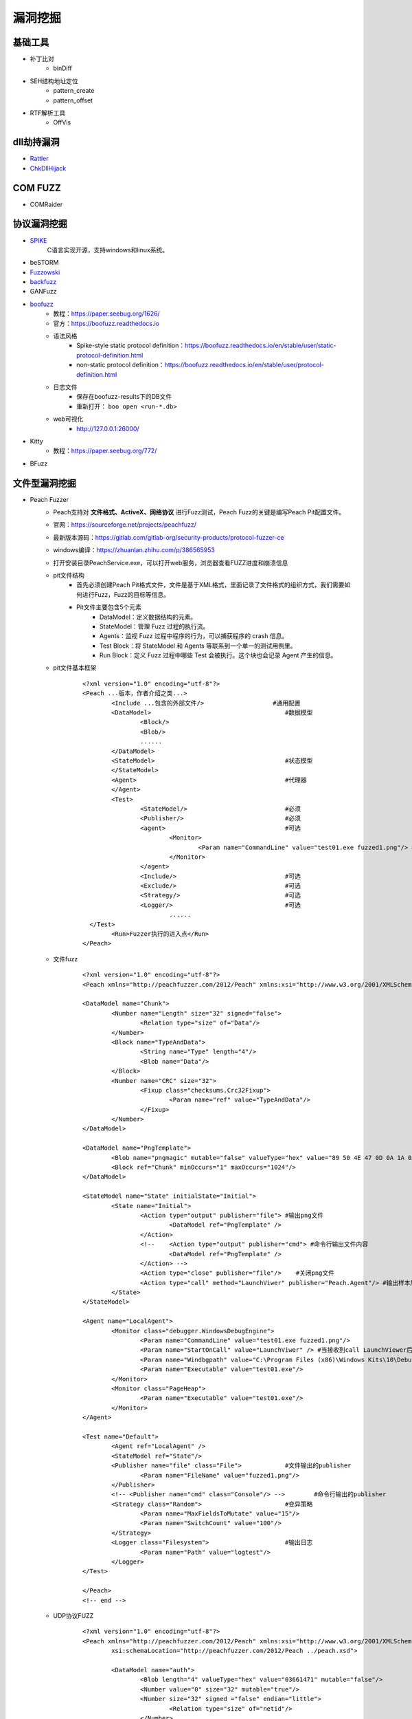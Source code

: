 漏洞挖掘
----------------------------------------

基础工具
~~~~~~~~~~~~~~~~~~~~~~~~~~~~~~~~~~~~~~~~
- 补丁比对
	+ binDiff
- SEH结构地址定位
	+ pattern_create
	+ pattern_offset
- RTF解析工具
	+ OffVis

dll劫持漏洞
~~~~~~~~~~~~~~~~~~~~~~~~~~~~~~~~~~~~~~~~
- `Rattler <https://github.com/sensepost/rattler/releases/>`_
- `ChkDllHijack <https://github.com/anhkgg/anhkgg-tools>`_

COM FUZZ
~~~~~~~~~~~~~~~~~~~~~~~~~~~~~~~~~~~~~~~~
- COMRaider 

协议漏洞挖掘
~~~~~~~~~~~~~~~~~~~~~~~~~~~~~~~~~~~~~~~~
- `SPIKE <https://resources.infosecinstitute.com/topic/intro-to-fuzzing/>`_
	C语言实现开源，支持windows和linux系统。
- beSTORM
- `Fuzzowski <https://github.com/nccgroup/fuzzowski>`_
- `backfuzz <https://github.com/localh0t/backfuzz>`_
- GANFuzz
- `boofuzz <https://boofuzz.readthedocs.io/en/stable/>`_
	+ 教程：https://paper.seebug.org/1626/
	+ 官方：https://boofuzz.readthedocs.io
	+ 语法风格
		- Spike-style static protocol definition：https://boofuzz.readthedocs.io/en/stable/user/static-protocol-definition.html
		- non-static protocol definition：https://boofuzz.readthedocs.io/en/stable/user/protocol-definition.html
	+ 日志文件
		- 保存在boofuzz-results下的DB文件
		- 重新打开： ``boo open <run-*.db>`` 
	+ web可视化
		- http://127.0.0.1:26000/
- Kitty
	+ 教程：https://paper.seebug.org/772/
- BFuzz

文件型漏洞挖掘
~~~~~~~~~~~~~~~~~~~~~~~~~~~~~~~~~~~~~~~~
- Peach Fuzzer
	+ Peach支持对 **文件格式、ActiveX、网络协议** 进行Fuzz测试，Peach Fuzz的关键是编写Peach Pit配置文件。
	+ 官网：https://sourceforge.net/projects/peachfuzz/
	+ 最新版本源码：https://gitlab.com/gitlab-org/security-products/protocol-fuzzer-ce
	+ windows编译：https://zhuanlan.zhihu.com/p/386565953
	+ 打开安装目录PeachService.exe，可以打开web服务，浏览器查看FUZZ进度和崩溃信息
	+ pit文件结构
		- 首先必须创建Peach Pit格式文件，文件是基于XML格式，里面记录了文件格式的组织方式，我们需要如何进行Fuzz，Fuzz的目标等信息。
		- Pit文件主要包含5个元素
			+ DataModel：定义数据结构的元素。
			+ StateModel：管理 Fuzz 过程的执行流。
			+ Agents：监视 Fuzz 过程中程序的行为，可以捕获程序的 crash 信息。
			+ Test Block：将 StateModel 和 Agents 等联系到一个单一的测试用例里。
			+ Run Block：定义 Fuzz 过程中哪些 Test 会被执行。这个块也会记录 Agent 产生的信息。
	+ pit文件基本框架
		::
		
			<?xml version="1.0" encoding="utf-8"?>
			<Peach ...版本，作者介绍之类...>
				<Include ...包含的外部文件/> 			#通用配置
				<DataModel> 					#数据模型
					<Block/>
					<Blob/>
					......
				</DataModel>
				<StateModel> 					#状态模型
				</StateModel> 
				<Agent> 					#代理器
				</Agent>
				<Test>
					<StateModel/> 				#必须
					<Publisher/> 				#必须
					<agent> 				#可选
						<Monitor>
							<Param name="CommandLine" value="test01.exe fuzzed1.png"/> #注意fuzzed1.png与Publisher配置的Filename参数值一致
						</Monitor>
					</agent>
					<Include/> 				#可选
					<Exclude/> 				#可选
					<Strategy/> 				#可选
					<Logger/> 				#可选
						......
			  </Test>
				<Run>Fuzzer执行的进入点</Run>
			</Peach>
	+ 文件fuzz
		::
		
			<?xml version="1.0" encoding="utf-8"?>
			<Peach xmlns="http://peachfuzzer.com/2012/Peach" xmlns:xsi="http://www.w3.org/2001/XMLSchema-instance" xsi:schemaLocation="http://peachfuzzer.com/2012/Peach ../peach.xsd">

			<DataModel name="Chunk">
				<Number name="Length" size="32" signed="false">
					<Relation type="size" of="Data"/>
				</Number>
				<Block name="TypeAndData">
					<String name="Type" length="4"/>
					<Blob name="Data"/>
				</Block>
				<Number name="CRC" size="32">
					<Fixup class="checksums.Crc32Fixup">
						<Param name="ref" value="TypeAndData"/>
					</Fixup>
				</Number>
			</DataModel>

			<DataModel name="PngTemplate">
				<Blob name="pngmagic" mutable="false" valueType="hex" value="89 50 4E 47 0D 0A 1A 0A"/>
				<Block ref="Chunk" minOccurs="1" maxOccurs="1024"/>
			</DataModel>

			<StateModel name="State" initialState="Initial">
				<State name="Initial">
					<Action type="output" publisher="file"> #输出png文件
						<DataModel ref="PngTemplate" />
					</Action>
					<!--	<Action type="output" publisher="cmd"> #命令行输出文件内容
						<DataModel ref="PngTemplate" />
					</Action> -->
					<Action type="close" publisher="file"/>    #关闭png文件
					<Action type="call" method="LaunchViwer" publisher="Peach.Agent"/> #输出样本后 call LaunchViewer 通知 Agent
				</State>
			</StateModel>

			<Agent name="LocalAgent">
				<Monitor class="debugger.WindowsDebugEngine">
					<Param name="CommandLine" value="test01.exe fuzzed1.png"/>
					<Param name="StartOnCall" value="LaunchViwer" /> #当接收到call LaunchViewer后启动被测程序，显示GUI界面
					<Param name="Windbgpath" value="C:\Program Files (x86)\Windows Kits\10\Debuggers\x64\"/>
					<Param name="Executable" value="test01.exe"/>
				</Monitor>
				<Monitor class="PageHeap">
					<Param name="Executable" value="test01.exe"/>
				</Monitor>
			</Agent>

			<Test name="Default">
				<Agent ref="LocalAgent" />
				<StateModel ref="State"/>
				<Publisher name="file" class="File">		#文件输出的publisher
					<Param name="FileName" value="fuzzed1.png"/>
				</Publisher>
				<!-- <Publisher name="cmd" class="Console"/> -->	#命令行输出的publisher
				<Strategy class="Random">			#变异策略
					<Param name="MaxFieldsToMutate" value="15"/>
					<Param name="SwitchCount" value="100"/>
				</Strategy>
				<Logger class="Filesystem">			#输出日志
					<Param name="Path" value="logtest"/>
				</Logger>
			</Test>

			</Peach>
			<!-- end -->

	+ UDP协议FUZZ
		::
		
			<?xml version="1.0" encoding="utf-8"?>
			<Peach xmlns="http://peachfuzzer.com/2012/Peach" xmlns:xsi="http://www.w3.org/2001/XMLSchema-instance"
				xsi:schemaLocation="http://peachfuzzer.com/2012/Peach ../peach.xsd">

				<DataModel name="auth">
					<Blob length="4" valueType="hex" value="03661471" mutable="false"/>
					<Number value="0" size="32" mutable="true"/>
					<Number size="32" signed ="false" endian="little">
						<Relation type="size" of="netid"/>
					</Number>
					<String name="netid"/>
					<Number value="0" size="16" mutable="true"/>
					<Number value="5" size="32" mutable="true" endian="little"/>
					<Block name="sourceip">
						<Blob length="2" valueType="hex" value="0c00" mutable="false"/>
						<Number size="16" signed ="false" endian="little">
							<Relation type="size" of="ip"/>
						</Number>
						<String name="ip" nullTerminated="true"/>
					</Block>
					<Block name="sourcenetid">
						<Blob length="2" valueType="hex" value="0700" mutable="false"/>
						<Number size="16" signed ="false" endian="little">
							<Relation type="size" of="netid"/>
						</Number>
						<String name="netid" nullTerminated="true"/>
					</Block>
					<Block name="username">
						<Blob length="2" valueType="hex" value="0d00" mutable="false"/>
						<Number size="16" signed ="false" endian="little">
							<Relation type="size" of="user"/>
						</Number>
						<String name="user" nullTerminated="true"/>
					</Block>
					<Block name="password">
						<Blob length="2" valueType="hex" value="0200" mutable="false"/>
						<Number size="16" signed ="false" endian="little">
							<Relation type="size" of="pass"/>
						</Number>
						<String name="pass" nullTerminated="true"/>
					</Block>
					<Block ref="sourceip">
					</Block>
				</DataModel>

				<StateModel name="State" initialState="Initial">
					<State name="Initial">

						<Action name="SendValue" type="output" publisher="udp">
							<DataModel ref="auth" />
						</Action>
						 <Action type="output" publisher="cmd">
							<DataModel ref="auth" />
						</Action>

					</State>
				</StateModel>
				<Agent name="TheAgent">
					<Monitor class="RunCommand">
						<Param name="Command" value="python"/>
						<Param name="Arguments" value="./monitor.py"/>
						<Param name="FaultOnNonZeroExit" value="true"/>
						<Param name="When" value="OnIterationEnd" />
					</Monitor>
				</Agent>

				<Test name="Default">
					<StateModel ref="State"/>
					<Publisher name="cmd" class="Console"/>
					<Publisher name="udp" class="Udp">
						<Param name="Host" value="192.168.99.54" />
						<Param name="Port" value="48899" />
					</Publisher>
					<Agent ref="TheAgent"/>
					<Logger class="Filesystem">
						<Param name="Path" value="Logs" />
					</Logger>
				</Test>
			</Peach>
			<!-- end -->
			由于无法检测Udp端口是否开放，因此采用Run Command来检测,每次循环结束，执行自定义脚本monitor.py，检测服务器是否正常。
			import socket
			import binascii
			import struct
			import hexdump

			def GetPkt():
				return binascii.a2b_hex("03661471000333100")

			if __name__ == '__main__':
				aim = ("192.168.99.54", 48899)
				client_socket = socket.socket(socket.AF_INET, socket.SOCK_DGRAM)
				client_socket.settimeout(5)

			try:
				pkt=GetPkt()
				client_socket.sendto(pkt,aim)
				replay,_ = client_socket.recvfrom(1024)
				hexdump.hexdump(replay)
			except:
				client_socket.close()
				print("failed")
				exit(-1)
			else:
				client_socket.close()
				print("success")
				exit(0)
			
			脚本发送正常数据包，服务器无响应时，返回值非0，即服务器崩溃产生错误。

	+ TCP协议FUZZ
	+ 相关教程
		- https://blog.csdn.net/weixin_40563850/article/details/107976133
		- https://blog.csdn.net/weixin_40563850/article/details/107997609
		- https://blog.csdn.net/weixin_40563850/article/details/108058576
		- https://bbs.pediy.com/thread-176416.htm
		- https://bbs.pediy.com/thread-176417.htm
		- https://bbs.pediy.com/thread-176418.htm
		- https://bbs.pediy.com/thread-176419.htm
		- https://xz.aliyun.com/t/10652
- `FileFuzz <https://bbs.pediy.com/thread-125263.htm>`_
- `EasyFuzzer <https://bbs.pediy.com/thread-193340.htm>`_
- Taof
- GPF
- ProxyFuzz
- Mu‐4000
- Codenomicon
- Fuzzgrind
- MiniFuzz
- `pngcheck <http://www.libpng.org/pub/png/apps/pngcheck.html>`_
- `pdfcheck <https://www.datalogics.com/products/pdf-tools/pdf-checker/>`_

二进制程序以及源码级挖掘
~~~~~~~~~~~~~~~~~~~~~~~~~~~~~~~~~~~~~~~~
- afl-fuzz
	+ 官网：https://lcamtuf.coredump.cx/afl/
	+ 安装
		::
		
			$ wget http://lcamtuf.coredump.cx/afl/releases/afl-latest.tgz
			$ tar zxvf afl-latest.tgz
			$ cd afl-2.52b
			$ make
			$ sudo make install
			
	+ 有源码FUZZ
		::
		
			afl-gcc -g -o afl_test afl_test.c
			afl-g++ -g -o afl_test afl_test.cpp
			afl-fuzz -i fuzz_in -o fuzz_out ./afl_test
			需要根据提示设置一波core_pattern
			sudo su
			echo core >/proc/sys/kernel/core_pattern
			
	+ 无源码FUZZ
		::
		
			afl使用了qemu模式进行测试，只要在之前的命令的基础上加上-Q的参数即可。
			先进行安装,在afl的根目录打开终端执行以下命令
			cd qemu_mode
			./build_qemu_support.sh
			cd ..
			make install

			gcc -g -o afl_test2 afl_test.c
			afl-fuzz -i fuzz_in -o fuzz_out -Q ./afl_test2
			
- Winafl
	+ DynamoRIO
		- 官网：https://github.com/DynamoRIO/dynamorio/releases
		- 编译
			::
			
				本机为x84，编译x86程序：
				vs启动命令提示符：x86 Native Tools Command Prompt for VS 2019
				到DynamoRIO目录，执行mkdir build32 && cd build32
				cmake -G"Visual Studio 16 2019" -A Win32 ..
				cmake --build . --config RelWithDebInfo
				
				本机为x84，编译x64程序：
				vs启动命令提示符：x86_x64 Cross Tools Command Prompt for VS 2019
				到DynamoRIO目录，执行mkdir build64 && cd build64
				cmake -G"Visual Studio 16 2019" -A x64 ..
				cmake --build . --config RelWithDebInfo
				
				本机为x64，编译x86程序：
				vs启动命令提示符：x64_x86 Cross Tools Command Prompt for VS 2019
				到DynamoRIO目录，执行mkdir buildx86 && cd buildx86
				cmake -G"Visual Studio 16 2019" -A Win32 ..
				cmake --build . --config RelWithDebInfo
				
				本机为x64，编译x64程序：
				vs启动命令提示符：x64 Native Tools Command Prompt for VS 2019
				到DynamoRIO目录，执行mkdir buildx64 && cd buildx64
				cmake -G"Visual Studio 16 2019" -A x64 ..
				cmake --build . --config RelWithDebInfo
				
				
		- 参数说明
			::
			
				USAGE: drrun [options] <app and args to run>
				   or: drrun [options] -- <app and args to run>
				   or: drrun [options] [DR options] -- <app and args to run>
				   or: drrun [options] [DR options] -c <client> [client options] -- <app and args to run>
				   or: drrun [options] [DR options] -t <tool> [tool options] -- <app and args to run>
				   or: drrun [options] [DR options] -c32 <32-bit-client> [client options] -- -c64 <64-bit-client> [client options] -- <app and args to run>
				
				官网：https://dynamorio.org/index.html
				
	+ winafl
		- 官网：https://github.com/googleprojectzero/winafl
		- 插桩方式
			+ IntelPT
			+ DynamoRIO
			+ Syzygy
		- 编译
			::
				
				本机为x84，编译x86程序：
				vs启动命令提示符：x86 Native Tools Command Prompt for VS 2019
				到winafl目录，执行mkdir build32 && cd build32
				cmake -G"Visual Studio 16 2019" -A Win32 .. -DDynamoRIO_DIR=C:\MyProgram\winafl\dynamorio-cronbuild-9.0.19117\build32\cmake
				cmake --build . --config Release
				
				本机为x84，编译x64程序：
				vs启动命令提示符：x86_x64 Cross Tools Command Prompt for VS 2019
				到winafl目录，执行mkdir build64 && cd build64
				cmake -G"Visual Studio 16 2019" -A x64 .. -DDynamoRIO_DIR=C:\MyProgram\winafl\dynamorio-cronbuild-9.0.19117\build64\cmake
				cmake --build . --config Release
				
				本机为x64，编译x86程序：
				vs启动命令提示符：x64_x86 Cross Tools Command Prompt for VS 2019
				到winafl目录，执行mkdir buildx86 && cd buildx86
				cmake -G"Visual Studio 16 2019" -A Win32 .. -DDynamoRIO_DIR=C:\MyProgram\winafl\dynamorio-cronbuild-9.0.19117\buildx86\cmake
				cmake --build . --config Release
				
				本机为x64，编译x64程序：
				vs启动命令提示符：x64 Native Tools Command Prompt for VS 2019
				到winafl目录，执行mkdir buildx64 && cd buildx64
				cmake -G"Visual Studio 16 2019" -A x64 .. -DDynamoRIO_DIR=C:\MyProgram\winafl\dynamorio-cronbuild-9.0.19117\buildx64\cmake
				cmake --build . --config Release
				
		- 使用前提
			+ 可以用于测试dll和GUI程序的，但必须保证被测试目标函数能在 **不需用户交互** 的情况下被执行到且能返回，同时该目标函数还能打开输入文件并关闭输入文件。
		- 使用方式
			::
			
				将dynamorio-cronbuild-9.0.19117\buildx86目录下文件移动到bin32下
				将winafl-master\buildx86\bin\Release目录下文件移动到bin32\bin32目录下
		- afl-fuzz参数说明
			::
			
				afl-fuzz [afl options] -- [instrumentation options] -- target_cmd_line
				[afl options]参数如下：
				-i dir     – 测试用例存放目录
				-o dir    – fuzzing过程和结果存放目录
				-D dir   – 二进制动态Instrumentation工具执行文件路径
				-t msec  – 超时设置
				-x dir    – 字典文件
				[instrumentation options]参数由winafl.dll处理。
		- winafl.dll参数说明
			::
			
				即[instrumentation options]参数。
				-debug # debug模式, 它会生成一个log文件
				-target_module # 目标程序(只能有一个), 也是target_offset所在的模块
				-target_offset # 目标程序偏移，相对于target_module的偏移，在method无法导出的时候使用
				-fuzz_iterations # 在重新启动目标进程之前，目标函数要运行的最大迭代次数
				-nargs # 目标程序执行所需要的参数个数(包括目标程序本身)
				-target_module # 目标函数,需要export或者调试符号(pdb)
				-coverage_module # 计算覆盖率的模块,也就是目标程序会调用的模块(dll); (可以有多个)
				
	+ 语料库
		- afl源码下的testcases
		- 其它
			+ `afl generated image test sets <http://lcamtuf.coredump.cx/afl/demo/>`_
			+ `fuzzer-test-suite <https://github.com/google/fuzzer-test-suite>`_
			+ `libav samples <https://samples.libav.org/>`_
			+ `ffmpeg samples <http://samples.ffmpeg.org/>`_
			+ `fuzzdata <https://github.com/MozillaSecurity/fuzzdata>`_
			+ `moonshine <https://gitlab.anu.edu.au/lunar/moonshine>`_
		- 语料库修剪
			+ afl-cmin
			+ afl-tmin
	+ 示例
		- 覆盖率文件
			+ ``drrun.exe -t drcov -dump_text -- test_gdiplus.exe 1.bmp``
			+ ``drcov2lcov -input drcov.notepad.exe.01556.0000.proc.log -output cov.info``
			+ ``perl genhtml cov.info -o html``	
		- 测试运行
			+ ``drrun.exe  -c winafl.dll -debug -target_module test_gdiplus.exe -target_offset 0x1680 -fuzz_iterations 50 -nargs 2 -- test_gdiplus.exe in/1.bmp``
			+ 生成得log文件中显示 ``Everything appears to be running normally`` 证明运行正常。
		- FUZZ测试
			+ ``afl-fuzz.exe -i in -o out -D . -t 20000 -- -coverage_module gdiplus.dll -target_module test_gdiplus.exe -target_offset 0x1680 -fuzz_iterations 50 -nargs 2 -- test_gdiplus.exe @@``
			+ afl-fuzz会创建子进程,参数如下
				- ``.\drrun.exe -pidfile childpid_82ef960aa080045c.txt -no_follow_children -c winafl.dll -coverage_module gdiplus.dll -target_module test_gdiplus.exe -target_offset 0x1680 -fuzz_iterations 50 -nargs 2 -fuzzer_id 82ef960aa080045c -- test_gdiplus.exe out\.cur_input``
			+ 注意call_convention参数，标记了函数的调用约定（如 -call_convention thiscall）
			+ winafl默认的调用约定是stdcall，错误的调用约定可能导致程序在后续的迭代fuzz过程中崩溃
		- 界面说明
			+ stage progress -> now trying && stage execs，now trying 表示目前执行的任务，而 stage execs 表示任务执行的进度，用百分率表示。
- `libFuzzer(linux) <https://github.com/Dor1s/libfuzzer-workshop>`_
- syzkaller

工控漏洞挖掘
~~~~~~~~~~~~~~~~~~~~~~~~~~~~~~~~~~~~~~~~
- `modbus fuzzer <https://github.com/youngcraft/boofuzz-modbus>`_
- `BACnet fuzzer <https://github.com/VDA-Labs/BACnet-fuzzer>`_
- `iec60870_fuzzing_scripts <https://github.com/robidev/iec60870_fuzzing_scripts>`_
- `RTSPhuzz <https://github.com/IncludeSecurity/RTSPhuzz>`_

静态代码审计
~~~~~~~~~~~~~~~~~~~~~~~~~~~~~~~~~~~~~~~~
- Coverity
	
内核漏洞挖掘
~~~~~~~~~~~~~~~~~~~~~~~~~~~~~~~~~~~~~~~~
- `DriverView驱动查看工具 <http://www.nirsoft.net/utils/driverview.html>`_
- `DeviceTree驱动关联设备查看工具 <http://www.osronline.com/article.cfm%5earticle=97.htm>`_
- `WinObj查看符号链接 <http://technet.microsoft.com/en-us/sysinternals/bb896657>`_
- `IrpTracker IRP跟踪器 <http://www.osronline.com/article.cfm%5earticle=199.htm>`_
- `IOCTLbf漏洞挖掘 <https://code.google.com/archive/p/ioctlbf/>`_
- `IOCTL Fuzzer（Windows） <https://code.google.com/archive/p/ioctlfuzzer/>`_
- syzkaller

综合框架
~~~~~~~~~~~~~~~~~~~~~~~~~~~~~~~~~~~~~~~~
- AlphaFuzzer
	AlphaFuzzer是一款多功能的漏洞挖掘框架，截止到1.3版本，AlphaFuzzer只包含了文件格式的漏洞挖掘框架。从1.4版本开始，AlphaFuzzer增加了网络协议漏洞挖掘框架。
- Radamsa
- Honggfuzz